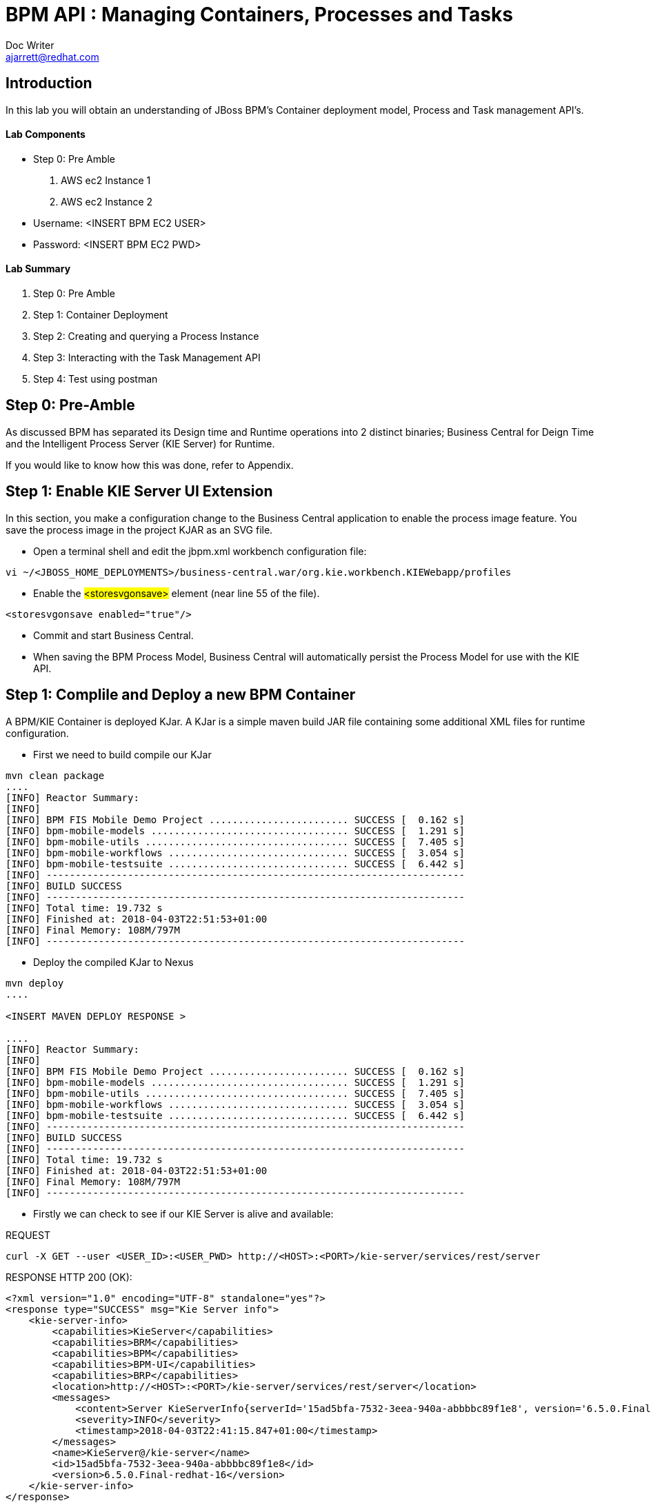 = BPM API : Managing Containers, Processes and Tasks
Doc Writer <ajarrett@redhat.com>
:doctype: book
:imagesdir: assets/images
:reproducible:
//:source-highlighter: coderay
:source-highlighter: rouge
:listing-caption: Listing
// Uncomment next line to set page size (default is A4)
//:pdf-page-size: Letter
:icons: font

== Introduction

In this lab you will obtain an understanding of JBoss BPM's Container deployment model, Process and Task management API's. 

==== Lab Components 
- Step 0: Pre Amble
. AWS ec2 Instance 1
. AWS ec2 Instance 2

- Username: <INSERT BPM EC2 USER>
- Password: <INSERT BPM EC2 PWD>

==== Lab Summary
. Step 0: Pre Amble
. Step 1: Container Deployment
. Step 2: Creating and querying a Process Instance 
. Step 3: Interacting with the Task Management API
. Step 4: Test using postman

== Step 0: Pre-Amble

As discussed BPM has separated its Design time and Runtime operations into 2 distinct binaries; Business Central for Deign Time and the Intelligent Process Server (KIE Server) for Runtime. 

If you would like to know how this was done, refer to Appendix.

== Step 1: Enable KIE Server UI Extension

In this section, you make a configuration change to the Business Central application to enable the process image feature. You save the process image in the project KJAR as an SVG file.

- Open a terminal shell and edit the jbpm.xml workbench configuration file:

[source,sh]
----
vi ~/<JBOSS_HOME_DEPLOYMENTS>/business-central.war/org.kie.workbench.KIEWebapp/profiles
----

- Enable the #<storesvgonsave># element (near line 55 of the file).

[source,sh]
----
<storesvgonsave enabled="true"/>
----

- Commit and start Business Central.
- When saving the BPM Process Model, Business Central will automatically persist the Process Model for use with the KIE API. 

== Step 1: Complile and Deploy a new BPM Container

A BPM/KIE Container is deployed KJar. A KJar is a simple maven build JAR file containing some additional XML files for runtime configuration. 

- First we need to build compile our KJar
[source,sh]
----
mvn clean package 
....
[INFO] Reactor Summary:
[INFO] 
[INFO] BPM FIS Mobile Demo Project ........................ SUCCESS [  0.162 s]
[INFO] bpm-mobile-models .................................. SUCCESS [  1.291 s]
[INFO] bpm-mobile-utils ................................... SUCCESS [  7.405 s]
[INFO] bpm-mobile-workflows ............................... SUCCESS [  3.054 s]
[INFO] bpm-mobile-testsuite ............................... SUCCESS [  6.442 s]
[INFO] ------------------------------------------------------------------------
[INFO] BUILD SUCCESS
[INFO] ------------------------------------------------------------------------
[INFO] Total time: 19.732 s
[INFO] Finished at: 2018-04-03T22:51:53+01:00
[INFO] Final Memory: 108M/797M
[INFO] ------------------------------------------------------------------------
----

- Deploy the compiled KJar to Nexus
[source,sh]
----
mvn deploy
....

<INSERT MAVEN DEPLOY RESPONSE > 

....
[INFO] Reactor Summary:
[INFO] 
[INFO] BPM FIS Mobile Demo Project ........................ SUCCESS [  0.162 s]
[INFO] bpm-mobile-models .................................. SUCCESS [  1.291 s]
[INFO] bpm-mobile-utils ................................... SUCCESS [  7.405 s]
[INFO] bpm-mobile-workflows ............................... SUCCESS [  3.054 s]
[INFO] bpm-mobile-testsuite ............................... SUCCESS [  6.442 s]
[INFO] ------------------------------------------------------------------------
[INFO] BUILD SUCCESS
[INFO] ------------------------------------------------------------------------
[INFO] Total time: 19.732 s
[INFO] Finished at: 2018-04-03T22:51:53+01:00
[INFO] Final Memory: 108M/797M
[INFO] ------------------------------------------------------------------------
----

- Firstly we can check to see if our KIE Server is alive and available: 

REQUEST
[source,sh]
----
curl -X GET --user <USER_ID>:<USER_PWD> http://<HOST>:<PORT>/kie-server/services/rest/server 
----

RESPONSE HTTP 200 (OK):

[source,sh]
----
<?xml version="1.0" encoding="UTF-8" standalone="yes"?>
<response type="SUCCESS" msg="Kie Server info">
    <kie-server-info>
        <capabilities>KieServer</capabilities>
        <capabilities>BRM</capabilities>
        <capabilities>BPM</capabilities>
        <capabilities>BPM-UI</capabilities>
        <capabilities>BRP</capabilities>
        <location>http://<HOST>:<PORT>/kie-server/services/rest/server</location>
        <messages>
            <content>Server KieServerInfo{serverId='15ad5bfa-7532-3eea-940a-abbbbc89f1e8', version='6.5.0.Final-redhat-16', location='http://<HOST>:<PORT>/kie-server/services/rest/server'}started successfully at Tue Apr 03 22:41:15 BST 2018</content>
            <severity>INFO</severity>
            <timestamp>2018-04-03T22:41:15.847+01:00</timestamp>
        </messages>
        <name>KieServer@/kie-server</name>
        <id>15ad5bfa-7532-3eea-940a-abbbbc89f1e8</id>
        <version>6.5.0.Final-redhat-16</version>
    </kie-server-info>
</response>
----

// TODO: ADD DESCRIPTION OF KIE SERVER CONFIG

- Create a new container Using the following Maven GAV coordinates:

Name: org.jbpm.demo.bpm-mobile-workflows-1.0 +
Group ID: org.jbpm.demo +
Artifact Id: bpm-mobile-workflows +
Version: 0.0.1-SNAPSHOT 

[source,sh]
----
curl -X PUT \
  --user <USER_ID>:<USER_PWD> http://<HOST>:<PORT>/kie-server/services/rest/server/containers \
  -H 'cache-control: no-cache' \
  -H 'content-type: application/xml' \
  -d '<kie-container>
  <release-id>
    <artifact-id>bpm-mobile-workflows</artifact-id>
    <group-id>org.jbpm.demo</group-id>
    <version>0.0.1-SNAPSHOT</version>
  </release-id>
</kie-container>'
----
- After a few seconds you should recieve a HTTP:201 to say the opertion successfully created the new container. 

IMPORTANT: it may take a few seconds to execute this request as the KIE Server retrieves the KIE KJar Binary from the Hosted Maven Nexus repository. + 

Once successfully deployed, the app-server logging side should look like so: 

[source,sh]
----
23:03:05,760 INFO  [org.kie.server.services.impl.KieServerImpl] (http-127.0.0.1:8080-3) Container org.jbpm.demo:bpm-mobile-workflows:TEST (for release id org.jbpm.demo:bpm-mobile-workflows:0.0.1-SNAPSHOT) successfully started
----

- Next, view the current deployed containers on the KIE Server +
REQUEST:
[source,sh]
----
curl -X GET \
  --user <USER_ID>:<USER_PWD> http://ec2-34-251-130-28.eu-west-1.compute.amazonaws.com:8080/kie-server/services/rest/server/containers
----

- RESPONSE : HTTP 200 (OK)
[source,sh]
----
<?xml version="1.0" encoding="UTF-8" standalone="yes"?>
<response type="SUCCESS" msg="List of created containers">
    <kie-containers>
        <kie-container container-id="org.jbpm.demo:bpm-mobile-workflows:TEST" status="STARTED">
            <release-id>
                <artifact-id>bpm-mobile-workflows</artifact-id>
                <group-id>org.jbpm.demo</group-id>
                <version>0.0.1-SNAPSHOT</version>
            </release-id>
            <resolved-release-id>
                <artifact-id>bpm-mobile-workflows</artifact-id>
                <group-id>org.jbpm.demo</group-id>
                <version>0.0.1-SNAPSHOT</version>
            </resolved-release-id>
            <scanner status="DISPOSED"/>
        </kie-container>
    </kie-containers>
</response>
----

[NOTE]
====
The whole KIE REST API can be reviewed at: http://<HOST>:<PORT>/kie-server/docs/index.html
====

Before moving on to creating a new Process Instance we can query for the available process definitions available for a particular contaienr and inspect the BPM Process model that we are going to invoke.

To view the available process definitions hit the following url or execute the curl command : 

REQUEST:
[source,sh]
----
// Return all Process Definitions deployed on the KIE Server
curl -X GET \
  http://<HOST>:<PORT>/kie-server/services/rest/server/queries/processes/definitions  \
  -H 'accept: application/json' \
  -H 'authorization: Basic YnBtc0FkbWluOnBhc3N3b3JkMSE=' \
  
  or

// Return all Process Definitions deployed on the KIE Container
curl -X GET \
  http://<HOST>:<PORT>/kie-server/services/rest/server/queries/containers/<CONTAINER_ID>/processes/definitions  \
  -H 'accept: application/json' \
  -H 'authorization: Basic YnBtc0FkbWluOnBhc3N3b3JkMSE=' \
----

RESPONSE - HTTP 200 (OK):
[source,sh]
----
{
    "processes": [
        {
            "process-id": "org.jbpm.demo.NewApplication",
            "process-name": "NewApplication",
            "process-version": "1.0",
            "package": "org.jbpm.demo",
            "container-id": "org.jbpm.demo:bpm-mobile-workflows:TEST"
        },
        {
            "process-id": "bpm-mobile-workflows.NewApplicationComplete",
            "process-name": "NewApplication",
            "process-version": "1.0",
            "package": "org.jbpm.demo",
            "container-id": "org.jbpm.demo:bpm-mobile-workflows:TEST"
        },
        {
            "process-id": "org.jbpm.demo.mobile.TestProcess",
            "process-name": "TestProcess",
            "process-version": "1.0",
            "package": "org.jbpm.demo",
            "container-id": "org.jbpm.demo:bpm-mobile-workflows:TEST"
        }
    ]
}
----

You can also obtain the Process Definition Image or Process Model using the Processes API: 

[source,sh]
----
http://<HOST>:<PORT>/kie-server/services/rest/server/containers/<CONTAINER_ID>/images/processes/org.jbpm.demo.NewApplication
----

This will return an SVG of the current process model. It should look something similar to: 

image::new-application-process.png[New Application Process Model]

== Step 2: Create a new BPM Process Instance

- This demo is part of a larger Financial Onboarding demo, which has been simplified to show a wider array of product functionality. As a side effect, we are required to provide the object model upfront rather than letting the BPM process hit various services. Using this payload we will create a new process instance, which will return a Process Instance Id. 

 1. First lets create a new BPM Process Instance 
 Process URL Requirements:
 . CONTAINER_ID - summit-test-container
 . PROCESS_DEFINITIONS_ID - org.jbpm.demo.NewApplication
 . Full URL Structure: http://<HOST>:<PORT>/kie-server/services/rest/server/containers/<CONTAINER_ID>/processes/<PROCESS_DEFINITION_ID>/instances
 
REQUEST: 
[source,sh]
----
curl -X POST --user <USER_ID>:<USER_PWD> \
  http://<HOST>:<PORT>/kie-server/services/rest/server/containers/summit-test-container/processes/org.jbpm.demo.NewApplication/instances \
  -H 'cache-control: no-cache' \
  -H 'accept: application/json' \
  -H 'content-type: application/json' \
  -d '{
  "applicationType": "PERSONAL",
  "taskOwner": "Bank",
  "userAlias": "user1",
  "pushAlias": "user1",
  "Application": {
    "personalDetails": {
      "name": {
        "salutation": "Mr",
        "givenName": "Bill",
        "middleName": "",
        "surname": "Basket"
      },
      "demographics": {
        "gender": "MALE",
        "dateOfBirth": "1972-09-15",
        "birthPlace": "Sydney",
        "countryOfBirth": "AU",
        "nationality": "AU"
      },
      "address": [
        {
          "addressType": "HOME_ADDRESS",
          "addressLine1": "40A Orchard Road",
          "addressLine2": "#99-99 Macdonald House",
          "addressLine3": "Orchard Avenue 2",
          "addressLine4": "Street 65"
        }
      ],
      "email": {
        "emailAddress": "user1@gmail.com",
        "okToEmail": true
      },
      "phone": {
        "phoneNumber": "64042321",
        "okToSms": true,
        "okToCall": true
      }
    },
    "financialInformation": {
      "hasForeseeableFinancialChanges": true,
      "nonBankDebtObligationFlag": true,
      "expenseDetails": [
        {
          "expenseType": "COSTS_OF_LIVING",
          "expenseAmount": 590.25,
          "frequency": "MONTHLY"
        }
      ],
      "incomeDetails": [
        {
          "incomeType": "DECLARED_FIXED",
          "fixedAmount": 7590.25,
          "variableAmount": 1590.25,
          "frequency": "MONTHLY",
          "otherIncomeDescription": "Rent"
        }
      ],
      "existingLoanDetails": [
        {
          "loanType": "STUDENT_LOAN",
          "otherDebtObligationType": "Free text",
          "monthlyInstallmentAmount": 250.25,
          "outstandingBalanceAmount": 5000.25,
          "loanAmount": 15000.89,
          "debtOwnership": "JOINT",
          "lenderName": "KINROS CORPORATION"
        }
      ]
    },
    "employmentDetails": [
      {
        "employerName": "Citi Bank",
        "jobTitle": "ACCOUNTANT",
        "employmentDurationInYears": 5,
        "employmentStatus": "EMPLOYED"
      }
    ],
    "creditDetails": {
      "creditAmount": 23000.25,
      "loanTakenIndicator": true,
      "monthlyRepaymentForAllExtLoans": 5000.25
    },
    "companyDetails": {
      "companyName": "RedHat",
      "tradingYears": "5",
      "dunsNumber": "123123123"
    },
    "mortgageDetails": {
      "type": "firstTime",
      "location": "Sydney",
      "propertyValue": 2222222.22,
      "amount": 999999.99,
      "deposit": 99999.95,
      "term": 25
    },
    "productId": 1
  },
  "additionalDocsRequired": true,
  "assignedTo": "Unassigned",
  "bpmDetails": {
    "auth": "Basic amJvc3M6YnBtc3VpdGUxIQ==",
    "container": "org.jbpm.demo:bpm-mobile-workflows:TEST",
    "processName": "org.jbpm.demo.NewApplication",
    "host": "http://ec2-34-251-130-28.eu-west-1.compute.amazonaws.com:8080"
  }
}'
----

REPONSE: HTTP 201 Created +
- Returns: Integer (Process Instance ID) e.g.
[source,sh]
----
1 
----

 - Using the REST API, start an instance of the org.jbpm.demo.NewApplication process.
 
  .. Make sure you use the <CONTAINER_ID>. + 
  .. In a browser, navigate to http://<HOST>:<PORT>/kie-server/services/rest/server/containers/<CONTAINER_ID>/images/processes/instances/1, replacing 1 with the process instance ID of the process instance you just created. + 
 
  .. Expect to see a graphical representation of the process instance. The nodes in grey indicate that they have executed
  
image::new-application-process-started.png[New Application Process Model]
 
 - Now we can list out the live processes on our container, skip to step three to pull back the Process Instance directly. 
 Process URL Requirements:
 .. HTTP Request Method: GET
 .. CONTAINER_ID - summit-test-container
 .. Parms: 
 ... page : traverse through the returned records
 ... pageSize : alter number of records returned, default it 10
 ... status : return only process which have a specific status:
 .... Reference: https://docs.jboss.org/jbpm/v6.4/javadocs/constant-values.html
 .... 	 STATE_ABORTED = 3
 ....    STATE_ACTIVE = 1
 ....    STATE_COMPLETED = 2  
 ....    STATE_PENDING = 0
 ....    STATE_SUSPENDED = 4

Full URL Structure: http://<HOST>:<PORT>/kie-server/services/rest/server/containers/<CONTAINER_ID>/process/instances?<PARAMS> +
 
* REQUEST: 
[source,sh]
----
curl -X POST --user <USER_ID>:<USER_PWD> \
  'http://<HOST>:<PORT>/kie-server/services/rest/server/queries/containers/<CONTAINER_ID>/process/instances?status=1&page=0&pageSize=25' \
  -H 'accept: application/json' \
  -H 'cache-control: no-cache' \
  -H 'accept: application/json' \
----

* RESPONSE: (HTTP 200 - ok)
[source,sh]
----
{
    "process-instance": [
        {
            "initiator": "bpmsAdmin",
            "process-instance-id": 1,
            "process-id": "org.jbpm.demo.NewApplication",
            "process-name": "NewApplication",
            "process-version": "1.0",
            "process-instance-state": 1,
            "container-id": "<CONTAINER_ID>",
            "start-date": 1523283354565,
            "process-instance-desc": "NewApplication",
            "correlation-key": "",
            "parent-instance-id": -1
        }
    ]
}
----

== Step 3: Manipulate BPM Task Instances

An important aspect of business processes is human task management. While some work in a process can be executed automatically, some tasks need to be executed by human actors.

BPM also includes a human task service, a back-end service that manages the life cycle of these tasks at runtime. The BPM implementation is based on the WS-HumanTask specification. 

[NOTE]
====
The Human Task Service is fully pluggable, meaning that users can integrate their own human task solutions if necessary.
====

The various stages of the Task Management Lifecycle can be reviewed here: http://docs.jboss.org/jbpm/v6.4/userguide/ch07.html#jBPMTaskLifecycle

BPMS has the concept of a Potential Task Owner. As it sounds, a 'Potential Task Owner' is a user whom has the correct security context to act upon a Human Task i.e. they user belongs to a given LDAP group. 

 - First lets query the API for available Human Tasks. Regardless of what user you are imitating, this API call will return the tasks for a given Process Intance ID: 
 
 * REQUEST: 
 
[source,sh]
----
curl -X POST --user <USER_ID>:<USER_PWD> \
  'http://<HOST>:<PORT>/kie-server/services/rest/server/queries/tasks/instances/process/<pInstanceId> ' \
  -H 'accept: application/json' \
  -H 'cache-control: no-cache' \
  -H 'accept: application/json' \
----
 
 * RESPONSE: (HTTP 200 - ok)
 
[source,sh]
----
{
    "task-summary": [
        {
            "task-id": 1,
            "task-name": "Assign Internal Owner",
            "task-subject": "",
            "task-description": "",
            "task-status": "Ready",
            "task-priority": 1,
            "task-is-skipable": true,
            "task-created-on": 1523283354638,
            "task-activation-time": 1523283354638,
            "task-proc-inst-id": 1,
            "task-proc-def-id": "org.jbpm.demo.NewApplication",
            "task-container-id": "<CONTAINER_ID>",
            "task-parent-id": -1
        }
    ]
}
----

- Now we can query to Potential-Owners endoint to see if we are eligble to work on the above or any other tasks. This API call enforces the underlying BPM security model inline with the human tasks specified group/user assignment requirements; returning only tasks that the authenticated user is eligble to work on.  

 * REQUEST: 
 
[source,sh]
----
curl -X POST --user <USER_ID>:<USER_PWD> \
  'http://<HOST>:<PORT>/kie-server/services/rest/server/queries/tasks/instances/pot-owners ' \
  -H 'accept: application/json' \
  -H 'cache-control: no-cache' \
  -H 'accept: application/json' \
----
 
 * RESPONSE: (HTTP 200 - ok)
 
[source,sh]
----
{
    "task-summary": [
        {
            "task-id": 1,
            "task-name": "Assign Internal Owner",
            "task-subject": "",
            "task-description": "",
            "task-status": "Ready",
            "task-priority": 1,
            "task-is-skipable": true,
            "task-created-on": 1523283354638,
            "task-activation-time": 1523283354638,
            "task-proc-inst-id": 1,
            "task-proc-def-id": "org.jbpm.demo.NewApplication",
            "task-container-id": "<CONTAINER_ID>",
            "task-parent-id": -1
        }
    ]
}
----
 - Running the following request should provide an empty response since the user is not eligble to work on this particular task: 
 
  * REQUEST: 
 
[source,sh]
----
curl -X POST --user <USER_ID>:<USER_PWD> \
  'http://<HOST>:<PORT>/kie-server/services/rest/server/queries/tasks/instances/pot-owners ' \
  -H 'accept: application/json' \
  -H 'cache-control: no-cache' \
  -H 'accept: application/json' \
----

 * RESPONSE: (HTTP 200 - ok)
 
[source,sh]
----
{
    "task-summary": []
}
----

 - Using the Process Instance ID from the process created above we can start interacting with the Human Task Instances.
 * There are multiple states a tasks can occupy in accordance with the lifecycle diagram linked above, however in this lab we'll simply investigte the happy path process of claiming, starting and completing a task. 
 
[NOTE]
====
 Its worth noting that task states provide measurable audit trails of work/effort undertaken into fulfilling its purpose. i.e. How long a task sits in a group or individual queue, How long a task is worked upon, total lifespan of that task etc..
====
 
  * Claim Task Instance REQUEST:
// Claim Task
[source,sh]
----
 curl -X PUT -H "Accept: application/json" --user <USER_ID>:<USER_PWD> "http://<HOST>:<PORT>/kie-server/services/rest/server/containers/<CONTAINER_ID>/tasks/<TASK_ID>/states/claimed"
----

  * Task Owned By REQUEST:
// List Tasks owned By Authenticated User
[source,sh]
----
 curl -X GET -H "Accept: application/json" --user <USER_ID>:<USER_PWD> "http://<HOST>:<PORT>/kie-server/services/rest/server/queries/tasks/instances/owners"
----

* RESPONSE (HTTP 200) - Task is now in a reserved state and non claimable by other users. Only a manager can delegate to other users or move the task back into a claimable state :
[source,sh]
----
{
  "task-summary" : [ {
    "task-id" : 1,
    "task-name" : "Assign Internal Owner",
    "task-subject" : "",
    "task-description" : "",
    "task-status" : "Reserved",
    "task-priority" : 1,
    "task-is-skipable" : true,
    "task-actual-owner" : "<USER_ID>",
    "task-created-on" : 1523361110474,
    "task-activation-time" : 1523361110474,
    "task-proc-inst-id" : 1,
    "task-proc-def-id" : "org.jbpm.demo.NewApplication",
    "task-container-id" : "<CONTAINER_ID>",
    "task-parent-id" : -1
  } ]
----

  * Start Task Instance REQUEST:
// Start Task
[source,sh]
----
 curl -X PUT -H "Accept: application/json" --user <USER_ID>:<USER_PWD> "http://<HOST>:<PORT>/kie-server/services/rest/server/containers/<CONTAINER_ID>/tasks/<TASK_ID>/states/started"
----
 
 - Verify that the status of the task moved to InProgress, use the Tasks Owned By user REST call.

  * Complete Task Instance REQUEST:
// Complete Task
[source,sh]
----
 curl -X PUT -H "Accept: application/json" --user <USER_ID>:<USER_PWD> "http://<HOST>:<PORT>/kie-server/services/rest/server/containers/<CONTAINER_ID>/tasks/<TASK_ID>/states/completed"
----
 
* In a browser, navigate to http://<HOST>:<PORT>/kie-server/services/rest/server/containers/<CONTAINER_ID>/images/processes/instances/1, replacing 1 with the process instance ID of the process instance you just created. + 

You should now see the process has progressed to the next Human Task instance. 

image::new-application-process-task-complete.png[New Application Process Model Progressed]

